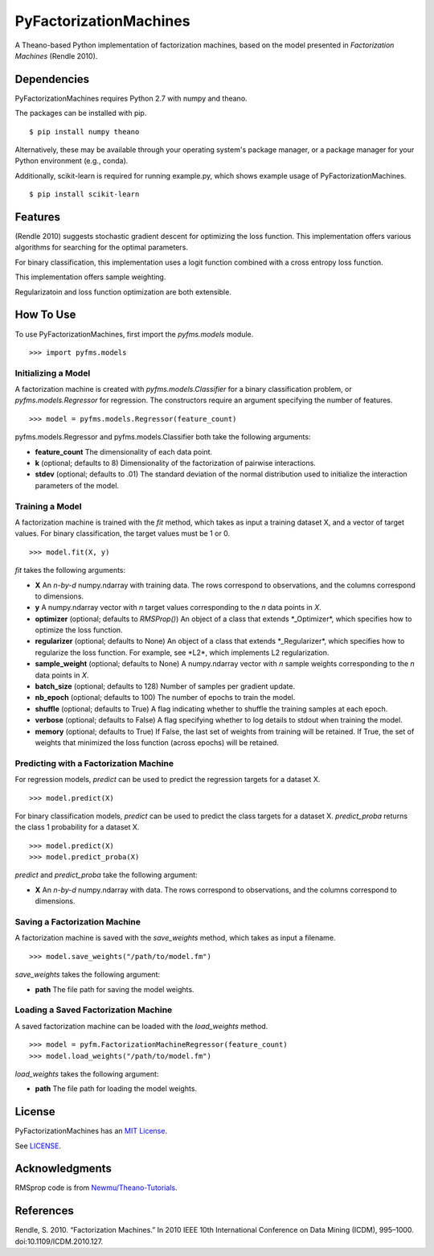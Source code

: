 PyFactorizationMachines
=======================

A Theano-based Python implementation of factorization machines, based on
the model presented in *Factorization Machines* (Rendle 2010).

Dependencies
------------

PyFactorizationMachines requires Python 2.7 with numpy and theano.

The packages can be installed with pip.

::

    $ pip install numpy theano

Alternatively, these may be available through your operating system's
package manager, or a package manager for your Python environment (e.g.,
conda).

Additionally, scikit-learn is required for running example.py, which
shows example usage of PyFactorizationMachines.

::

    $ pip install scikit-learn

Features
--------

(Rendle 2010) suggests stochastic gradient descent for optimizing the
loss function. This implementation offers various algorithms for
searching for the optimal parameters.

For binary classification, this implementation uses a logit function
combined with a cross entropy loss function.

This implementation offers sample weighting.

Regularizatoin and loss function optimization are both extensible.

How To Use
----------

To use PyFactorizationMachines, first import the *pyfms.models* module.

::

    >>> import pyfms.models

Initializing a Model
~~~~~~~~~~~~~~~~~~~~

A factorization machine is created with *pyfms.models.Classifier* for a
binary classification problem, or *pyfms.models.Regressor* for
regression. The constructors require an argument specifying the number
of features.

::

    >>> model = pyfms.models.Regressor(feature_count)

pyfms.models.Regressor and pyfms.models.Classifier both take the
following arguments:

-  **feature\_count** The dimensionality of each data point.
-  **k** (optional; defaults to 8) Dimensionality of the factorization
   of pairwise interactions.
-  **stdev** (optional; defaults to .01) The standard deviation of the
   normal distribution used to initialize the interaction parameters of
   the model.

Training a Model
~~~~~~~~~~~~~~~~

A factorization machine is trained with the *fit* method, which takes as
input a training dataset X, and a vector of target values. For binary
classification, the target values must be 1 or 0.

::

    >>> model.fit(X, y)

*fit* takes the following arguments:

-  **X** An *n-by-d* numpy.ndarray with training data. The rows
   correspond to observations, and the columns correspond to dimensions.
-  **y** A numpy.ndarray vector with *n* target values corresponding to
   the *n* data points in *X*.
-  **optimizer** (optional; defaults to *RMSProp()*) An object of a
   class that extends \*\_Optimizer\*, which specifies how to optimize
   the loss function.
-  **regularizer** (optional; defaults to None) An object of a class
   that extends \*\_Regularizer\ *, which specifies how to regularize
   the loss function. For example, see *\ L2\*, which implements L2
   regularization.
-  **sample\_weight** (optional; defaults to None) A numpy.ndarray
   vector with *n* sample weights corresponding to the *n* data points
   in *X*.
-  **batch\_size** (optional; defaults to 128) Number of samples per
   gradient update.
-  **nb\_epoch** (optional; defaults to 100) The number of epochs to
   train the model.
-  **shuffle** (optional; defaults to True) A flag indicating whether to
   shuffle the training samples at each epoch.
-  **verbose** (optional; defaults to False) A flag specifying whether
   to log details to stdout when training the model.
-  **memory** (optional; defaults to True) If False, the last set of
   weights from training will be retained. If True, the set of weights
   that minimized the loss function (across epochs) will be retained.

Predicting with a Factorization Machine
~~~~~~~~~~~~~~~~~~~~~~~~~~~~~~~~~~~~~~~

For regression models, *predict* can be used to predict the regression
targets for a dataset X.

::

    >>> model.predict(X)

For binary classification models, *predict* can be used to predict the
class targets for a dataset X. *predict\_proba* returns the class 1
probability for a dataset X.

::

    >>> model.predict(X)
    >>> model.predict_proba(X)

*predict* and *predict\_proba* take the following argument:

-  **X** An *n-by-d* numpy.ndarray with data. The rows correspond to
   observations, and the columns correspond to dimensions.

Saving a Factorization Machine
~~~~~~~~~~~~~~~~~~~~~~~~~~~~~~

A factorization machine is saved with the *save\_weights* method, which
takes as input a filename.

::

    >>> model.save_weights("/path/to/model.fm")

*save\_weights* takes the following argument:

-  **path** The file path for saving the model weights.

Loading a Saved Factorization Machine
~~~~~~~~~~~~~~~~~~~~~~~~~~~~~~~~~~~~~

A saved factorization machine can be loaded with the *load\_weights*
method.

::

    >>> model = pyfm.FactorizationMachineRegressor(feature_count)
    >>> model.load_weights("/path/to/model.fm")

*load\_weights* takes the following argument:

-  **path** The file path for loading the model weights.

License
-------

PyFactorizationMachines has an `MIT
License <https://en.wikipedia.org/wiki/MIT_License>`__.

See `LICENSE <LICENSE>`__.

Acknowledgments
---------------

RMSprop code is from
`Newmu/Theano-Tutorials <https://github.com/Newmu/Theano-Tutorials/blob/master/4_modern_net.py>`__.

References
----------

Rendle, S. 2010. “Factorization Machines.” In 2010 IEEE 10th
International Conference on Data Mining (ICDM), 995–1000.
doi:10.1109/ICDM.2010.127.
